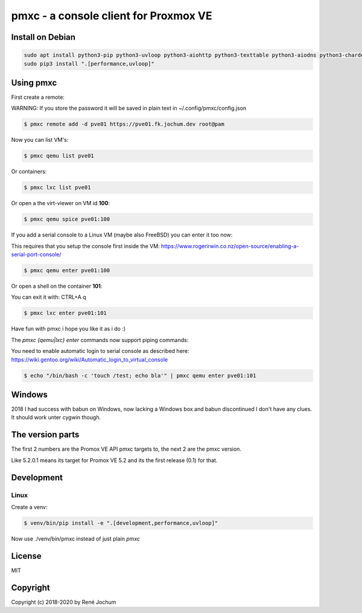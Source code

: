 pmxc - a console client for Proxmox VE
======================================

Install on Debian
+++++++++++++++++

.. code:: bash

    sudo apt install python3-pip python3-uvloop python3-aiohttp python3-texttable python3-aiodns python3-chardet virt-viewer
    sudo pip3 install ".[performance,uvloop]"

Using pmxc
++++++++++

First create a remote:

WARNING: If you store the password it will be saved in plain text in ~/.config/pmxc/config.json

.. code:: bash

    $ pmxc remote add -d pve01 https://pve01.fk.jochum.dev root@pam

Now you can list VM's:

.. code:: bash

    $ pmxc qemu list pve01

Or containers:

.. code:: bash

    $ pmxc lxc list pve01


Or open a the virt-viewer on VM id **100**:

.. code:: bash

    $ pmxc qemu spice pve01:100

If you add a serial console to a Linux VM (maybe also FreeBSD) you can enter it too now:

This requires that you setup the console first inside the VM: https://www.rogerirwin.co.nz/open-source/enabling-a-serial-port-console/

.. code:: bash

    $ pmxc qemu enter pve01:100

Or open a shell on the container **101**:

You can exit it with: CTRL+A q

.. code:: bash

    $ pmxc lxc enter pve01:101

Have fun with pmxc i hope you like it as i do :)

The `pmxc {qemu|lxc} enter` commands now support piping commands:

You need to enable automatic login to serial console as described here: https://wiki.gentoo.org/wiki/Automatic_login_to_virtual_console

.. code:: bash

    $ echo "/bin/bash -c 'touch /test; echo bla'" | pmxc qemu enter pve01:101

Windows
++++++++++++++++++

2018 I had success with babun on Windows, now lacking a Windows box and babun discontinued I don't have any clues.
It should work unter cygwin though.

The version parts
+++++++++++++++++

The first 2 numbers are the Promox VE API pmxc targets to, the next 2 are the pmxc version.

Like 5.2.0.1 means its target for Promox VE 5.2 and its the first release (0.1) for that.

Development
+++++++++++

Linux
-----

Create a venv:

.. code:: bash
    $ sudo apt install virtualenv
    $ virtualenv -p /usr/bin/python3 venv
    $ source venv/bin/activate


.. code:: bash

    $ venv/bin/pip install -e ".[development,performance,uvloop]"

Now use ./venv/bin/pmxc instead of just plain `pmxc`

License
+++++++

MIT


Copyright
+++++++++

Copyright (c) 2018-2020 by René Jochum